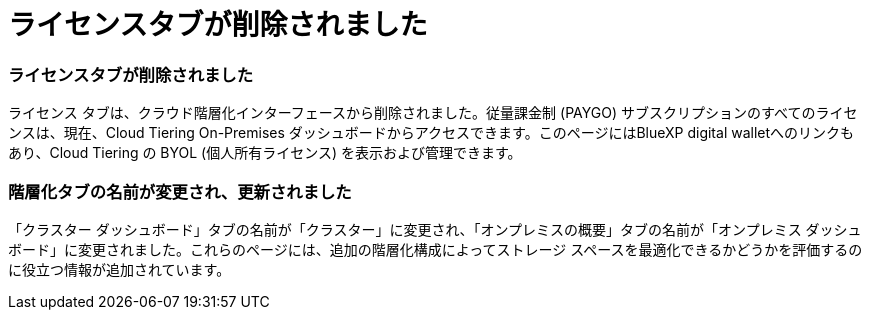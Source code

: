 = ライセンスタブが削除されました
:allow-uri-read: 




=== ライセンスタブが削除されました

ライセンス タブは、クラウド階層化インターフェースから削除されました。従量課金制 (PAYGO) サブスクリプションのすべてのライセンスは、現在、Cloud Tiering On-Premises ダッシュボードからアクセスできます。このページにはBlueXP digital walletへのリンクもあり、Cloud Tiering の BYOL (個人所有ライセンス) を表示および管理できます。



=== 階層化タブの名前が変更され、更新されました

「クラスター ダッシュボード」タブの名前が「クラスター」に変更され、「オンプレミスの概要」タブの名前が「オンプレミス ダッシュボード」に変更されました。これらのページには、追加の階層化構成によってストレージ スペースを最適化できるかどうかを評価するのに役立つ情報が追加されています。
